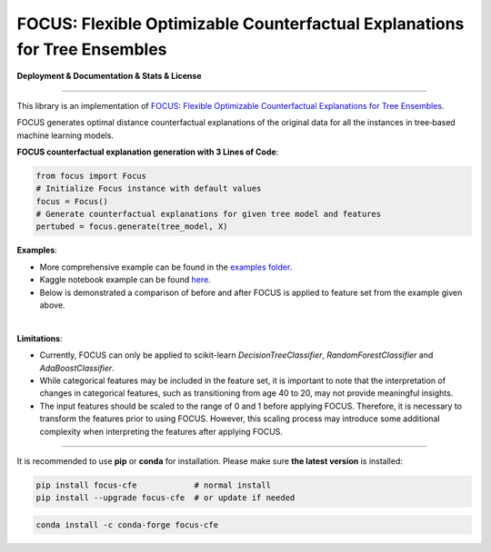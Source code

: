 FOCUS: Flexible Optimizable Counterfactual Explanations for Tree Ensembles
==========================================================================

**Deployment & Documentation & Stats & License**

.. image:: https://img.shields.io/pypi/v/focus-cfe.svg?color=brightgreen
   :target: https://pypi.org/project/focus-cfe/
   :alt: PyPI version

.. image:: https://readthedocs.org/projects/focus-cfe/badge/?version=latest
   :target: https://focus-cfe.readthedocs.io/en/latest/?badge=latest
   :alt: Documentation status

.. image:: https://pepy.tech/badge/focus-cfe
   :target: https://pepy.tech/project/focus-cfe
   :alt: Downloads

.. image:: https://codecov.io/gh/kyosek/focus/branch/master/graph/badge.svg?token=G5I7TJR0JQ
    :target: https://codecov.io/gh/kyosek/focus

.. image:: https://dl.circleci.com/status-badge/img/gh/kyosek/focus/tree/master.svg?style=svg
    :target: https://dl.circleci.com/status-badge/redirect/gh/kyosek/focus/tree/master
    :alt: Circle CI

.. image:: https://api.codeclimate.com/v1/badges/93840d29606abb212051/maintainability
   :target: https://codeclimate.com/github/kyosek/focus-cfe/maintainability
   :alt: Maintainability

.. image:: https://img.shields.io/badge/pre--commit-enabled-brightgreen?logo=pre-commit
   :target: https://github.com/kyosek/focus-cfe
   :alt: pre-commit

.. image:: https://img.shields.io/github/license/kyosek/focus.svg
   :target: https://github.com/kyosek/focus/blob/master/LICENSE
   :alt: License

-----

This library is an implementation of `FOCUS: Flexible Optimizable Counterfactual Explanations for Tree Ensembles <https://arxiv.org/abs/1911.12199>`_.

FOCUS generates optimal distance counterfactual explanations of the original data for all the instances in tree‐based machine learning models.

**FOCUS counterfactual explanation generation with 3 Lines of Code**\ :

.. code-block:: python

    from focus import Focus
    # Initialize Focus instance with default values
    focus = Focus()
    # Generate counterfactual explanations for given tree model and features
    pertubed = focus.generate(tree_model, X)


**Examples**\:

- More comprehensive example can be found in the `examples folder <https://github.com/kyosek/focus/blob/master/examples/focus_example.py>`_.
- Kaggle notebook example can be found `here <https://www.kaggle.com/code/kyosukemorita/focus-cfe-example>`_.
- Below is demonstrated a comparison of before and after FOCUS is applied to feature set from the example given above.

.. image:: https://raw.githubusercontent.com/kyosek/focus/master/docs/plot.png
    :width: 800px
    :height: 400px
    :scale: 100 %
    :alt: Before and After FOCUS was applied to the features from above example.
|
**Limitations**\:

- Currently, FOCUS can only be applied to scikit-learn `DecisionTreeClassifier`, `RandomForestClassifier` and `AdaBoostClassifier`.
- While categorical features may be included in the feature set, it is important to note that the interpretation of changes in categorical features, such as transitioning from age 40 to 20, may not provide meaningful insights.
- The input features should be scaled to the range of 0 and 1 before applying FOCUS. Therefore, it is necessary to transform the features prior to using FOCUS. However, this scaling process may introduce some additional complexity when interpreting the features after applying FOCUS.

^^^^^^^^^^^^

It is recommended to use **pip** or **conda** for installation. Please make sure
**the latest version** is installed:

.. code-block:: bash

   pip install focus-cfe            # normal install
   pip install --upgrade focus-cfe  # or update if needed

.. code-block:: bash

   conda install -c conda-forge focus-cfe
